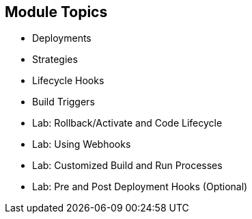 == Module Topics
:noaudio:
:numbered!:

  * Deployments
  * Strategies
  * Lifecycle Hooks
  * Build Triggers
  * Lab: Rollback/Activate and Code Lifecycle
	* Lab: Using Webhooks
	* Lab: Customized Build and Run Processes
	* Lab: Pre and Post Deployment Hooks (Optional)


ifdef::showscript[]

=== Transcript
Welcome to Module 09 of the OpenShift Enterprise Implementation course.

endif::showscript[]


